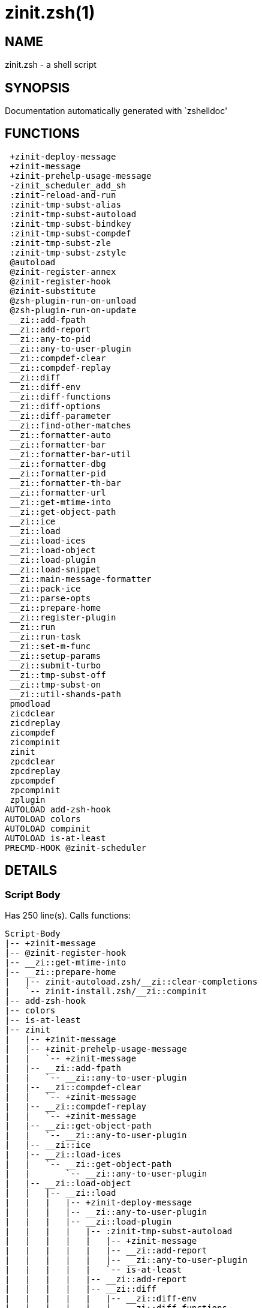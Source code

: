 zinit.zsh(1)
============
:compat-mode!:

NAME
----
zinit.zsh - a shell script

SYNOPSIS
--------
Documentation automatically generated with `zshelldoc'

FUNCTIONS
---------

 +zinit-deploy-message
 +zinit-message
 +zinit-prehelp-usage-message
 -zinit_scheduler_add_sh
 :zinit-reload-and-run
 :zinit-tmp-subst-alias
 :zinit-tmp-subst-autoload
 :zinit-tmp-subst-bindkey
 :zinit-tmp-subst-compdef
 :zinit-tmp-subst-zle
 :zinit-tmp-subst-zstyle
 @autoload
 @zinit-register-annex
 @zinit-register-hook
 @zinit-substitute
 @zsh-plugin-run-on-unload
 @zsh-plugin-run-on-update
 __zi::add-fpath
 __zi::add-report
 __zi::any-to-pid
 __zi::any-to-user-plugin
 __zi::compdef-clear
 __zi::compdef-replay
 __zi::diff
 __zi::diff-env
 __zi::diff-functions
 __zi::diff-options
 __zi::diff-parameter
 __zi::find-other-matches
 __zi::formatter-auto
 __zi::formatter-bar
 __zi::formatter-bar-util
 __zi::formatter-dbg
 __zi::formatter-pid
 __zi::formatter-th-bar
 __zi::formatter-url
 __zi::get-mtime-into
 __zi::get-object-path
 __zi::ice
 __zi::load
 __zi::load-ices
 __zi::load-object
 __zi::load-plugin
 __zi::load-snippet
 __zi::main-message-formatter
 __zi::pack-ice
 __zi::parse-opts
 __zi::prepare-home
 __zi::register-plugin
 __zi::run
 __zi::run-task
 __zi::set-m-func
 __zi::setup-params
 __zi::submit-turbo
 __zi::tmp-subst-off
 __zi::tmp-subst-on
 __zi::util-shands-path
 pmodload
 zicdclear
 zicdreplay
 zicompdef
 zicompinit
 zinit
 zpcdclear
 zpcdreplay
 zpcompdef
 zpcompinit
 zplugin
AUTOLOAD add-zsh-hook
AUTOLOAD colors
AUTOLOAD compinit
AUTOLOAD is-at-least
PRECMD-HOOK @zinit-scheduler

DETAILS
-------

Script Body
~~~~~~~~~~~

Has 250 line(s). Calls functions:

 Script-Body
 |-- +zinit-message
 |-- @zinit-register-hook
 |-- __zi::get-mtime-into
 |-- __zi::prepare-home
 |   |-- zinit-autoload.zsh/__zi::clear-completions
 |   `-- zinit-install.zsh/__zi::compinit
 |-- add-zsh-hook
 |-- colors
 |-- is-at-least
 |-- zinit
 |   |-- +zinit-message
 |   |-- +zinit-prehelp-usage-message
 |   |   `-- +zinit-message
 |   |-- __zi::add-fpath
 |   |   `-- __zi::any-to-user-plugin
 |   |-- __zi::compdef-clear
 |   |   `-- +zinit-message
 |   |-- __zi::compdef-replay
 |   |   `-- +zinit-message
 |   |-- __zi::get-object-path
 |   |   `-- __zi::any-to-user-plugin
 |   |-- __zi::ice
 |   |-- __zi::load-ices
 |   |   `-- __zi::get-object-path
 |   |       `-- __zi::any-to-user-plugin
 |   |-- __zi::load-object
 |   |   |-- __zi::load
 |   |   |   |-- +zinit-deploy-message
 |   |   |   |-- __zi::any-to-user-plugin
 |   |   |   |-- __zi::load-plugin
 |   |   |   |   |-- :zinit-tmp-subst-autoload
 |   |   |   |   |   |-- +zinit-message
 |   |   |   |   |   |-- __zi::add-report
 |   |   |   |   |   |-- __zi::any-to-user-plugin
 |   |   |   |   |   `-- is-at-least
 |   |   |   |   |-- __zi::add-report
 |   |   |   |   |-- __zi::diff
 |   |   |   |   |   |-- __zi::diff-env
 |   |   |   |   |   |-- __zi::diff-functions
 |   |   |   |   |   |-- __zi::diff-options
 |   |   |   |   |   `-- __zi::diff-parameter
 |   |   |   |   |-- __zi::diff-env
 |   |   |   |   |-- __zi::find-other-matches
 |   |   |   |   |-- __zi::tmp-subst-off
 |   |   |   |   `-- __zi::tmp-subst-on
 |   |   |   |-- __zi::load-snippet
 |   |   |   |   |-- +zinit-deploy-message
 |   |   |   |   |-- +zinit-message
 |   |   |   |   |-- __zi::add-report
 |   |   |   |   |-- __zi::find-other-matches
 |   |   |   |   |-- __zi::get-object-path
 |   |   |   |   |   `-- __zi::any-to-user-plugin
 |   |   |   |   |-- __zi::pack-ice
 |   |   |   |   |-- __zi::set-m-func
 |   |   |   |   |   `-- +zinit-message
 |   |   |   |   |-- __zi::setup-params
 |   |   |   |   `-- zinit-install.zsh/__zi::download-snippet
 |   |   |   |-- __zi::pack-ice
 |   |   |   |-- __zi::register-plugin
 |   |   |   |   `-- +zinit-message
 |   |   |   |-- __zi::set-m-func
 |   |   |   |   `-- +zinit-message
 |   |   |   |-- __zi::setup-params
 |   |   |   |-- zinit-install.zsh/__zi::get-package
 |   |   |   `-- zinit-install.zsh/__zi::setup-plugin-dir
 |   |   `-- __zi::load-snippet
 |   |       |-- +zinit-deploy-message
 |   |       |-- +zinit-message
 |   |       |-- __zi::add-report
 |   |       |-- __zi::find-other-matches
 |   |       |-- __zi::get-object-path
 |   |       |   `-- __zi::any-to-user-plugin
 |   |       |-- __zi::pack-ice
 |   |       |-- __zi::set-m-func
 |   |       |   `-- +zinit-message
 |   |       |-- __zi::setup-params
 |   |       `-- zinit-install.zsh/__zi::download-snippet
 |   |-- __zi::parse-opts
 |   |-- __zi::run
 |   |   |-- +zinit-message
 |   |   |-- __zi::any-to-user-plugin
 |   |   `-- __zi::get-object-path
 |   |       `-- __zi::any-to-user-plugin
 |   |-- __zi::submit-turbo
 |   |-- compinit
 |   |-- zinit-additional.zsh/__zi::clear-debug-report
 |   |-- zinit-additional.zsh/__zi::debug-start
 |   |-- zinit-additional.zsh/__zi::debug-stop
 |   |-- zinit-additional.zsh/__zi::debug-unload
 |   |-- zinit-autoload.zsh/__zi::cdisable
 |   |-- zinit-autoload.zsh/__zi::cenable
 |   |-- zinit-autoload.zsh/__zi::clear-completions
 |   |-- zinit-autoload.zsh/__zi::compile-uncompile-all
 |   |-- zinit-autoload.zsh/__zi::compiled
 |   |-- zinit-autoload.zsh/__zi::help
 |   |-- zinit-autoload.zsh/__zi::list-bindkeys
 |   |-- zinit-autoload.zsh/__zi::list-compdef-replay
 |   |-- zinit-autoload.zsh/__zi::ls
 |   |-- zinit-autoload.zsh/__zi::module
 |   |-- zinit-autoload.zsh/__zi::recently
 |   |-- zinit-autoload.zsh/__zi::search-completions
 |   |-- zinit-autoload.zsh/__zi::self-update
 |   |-- zinit-autoload.zsh/__zi::show-all-reports
 |   |-- zinit-autoload.zsh/__zi::show-completions
 |   |-- zinit-autoload.zsh/__zi::show-debug-report
 |   |-- zinit-autoload.zsh/__zi::show-registered-plugins
 |   |-- zinit-autoload.zsh/__zi::show-report
 |   |-- zinit-autoload.zsh/__zi::show-times
 |   |-- zinit-autoload.zsh/__zi::show-zstatus
 |   |-- zinit-autoload.zsh/__zi::uncompile-plugin
 |   |-- zinit-autoload.zsh/__zi::uninstall-completions
 |   |-- zinit-autoload.zsh/__zi::unload
 |   |-- zinit-autoload.zsh/__zi::update-or-status
 |   |-- zinit-autoload.zsh/__zi::update-or-status-all
 |   |-- zinit-autoload.zsh/zi::version
 |   |-- zinit-install.zsh/__zi::compile-plugin
 |   |-- zinit-install.zsh/__zi::compinit
 |   |-- zinit-install.zsh/__zi::forget-completion
 |   `-- zinit-install.zsh/__zi::install-completions
 `-- zinit-autoload.zsh/__zi::module

Uses feature(s): _add-zsh-hook_, _alias_, _autoload_, _bindkey_, _colors_, _export_, _is-at-least_, _setopt_, _source_, _zle_, _zmodload_, _zstyle_

_Exports (environment):_ PMSPEC [big]*//* ZPFX [big]*//* ZSH_CACHE_DIR

+zinit-deploy-message
~~~~~~~~~~~~~~~~~~~~~

____
 
 Deploys a sub-prompt message to be displayed OR a 'zle .reset-prompt'
 call to be invoked
____

Has 13 line(s). Doesn't call other functions.

Uses feature(s): _read_, _zle_

Called by:

 __zi::load-snippet
 __zi::load
 zinit-autoload.zsh/__zi::recall

+zinit-message
~~~~~~~~~~~~~~

Has 16 line(s). Doesn't call other functions.

Called by:

 +zinit-prehelp-usage-message
 :zinit-tmp-subst-autoload
 Script-Body
 __zi::compdef-clear
 __zi::compdef-replay
 __zi::load-snippet
 __zi::register-plugin
 __zi::run
 __zi::set-m-func
 zinit
 zinit-additional.zsh/:zinit-tmp-subst-source
 zinit-additional.zsh/__zi::debug-start
 zinit-additional.zsh/__zi::debug-unload
 zinit-autoload.zsh/__zi::build-module
 zinit-autoload.zsh/__zi::cd
 zinit-autoload.zsh/__zi::confirm
 zinit-autoload.zsh/__zi::delete
 zinit-autoload.zsh/__zi::self-update
 zinit-autoload.zsh/__zi::show-zstatus
 zinit-autoload.zsh/__zi::uninstall-completions
 zinit-autoload.zsh/__zi::update-all-parallel
 zinit-autoload.zsh/__zi::update-or-status-all
 zinit-autoload.zsh/__zi::update-or-status
 zinit-autoload.zsh/__zi::wait-for-update-jobs
 zinit-autoload.zsh/zi::version
 zinit-install.zsh/-zi::mv-hook
 zinit-install.zsh/-zi::ps-on-update-hook
 zinit-install.zsh/-zi::reset-hook
 zinit-install.zsh/.zi::get-architecture
 zinit-install.zsh/__zi::compile-plugin
 zinit-install.zsh/__zi::compinit
 zinit-install.zsh/__zi::download-file-stdout
 zinit-install.zsh/__zi::download-snippet
 zinit-install.zsh/__zi::extract
 zinit-install.zsh/__zi::get-cygwin-package
 zinit-install.zsh/__zi::get-latest-gh-r-url-part
 zinit-install.zsh/__zi::get-package
 zinit-install.zsh/__zi::install-completions
 zinit-install.zsh/__zi::jq-check
 zinit-install.zsh/__zi::setup-plugin-dir
 zinit-install.zsh/__zi::update-snippet
 zinit-install.zsh/ziextract
 zinit-side.zsh/__zi::countdown
 zinit-side.zsh/__zi::exists-physically-message

+zinit-prehelp-usage-message
~~~~~~~~~~~~~~~~~~~~~~~~~~~~

Has 38 line(s). Calls functions:

 +zinit-prehelp-usage-message
 `-- +zinit-message

Called by:

 zinit
 zinit-autoload.zsh/__zi::delete

-zinit_scheduler_add_sh
~~~~~~~~~~~~~~~~~~~~~~~

____
 
 Copies task into ZINIT_RUN array, called when a task timeouts.
 A small function ran from pattern in /-substitution as a math
 function.
____

Has 7 line(s). Doesn't call other functions.

Not called by script or any function (may be e.g. a hook, a Zle widget, etc.).

:zinit-reload-and-run
~~~~~~~~~~~~~~~~~~~~~

____
 
 Marks given function ($3) for autoloading, and executes it triggering the
 load. $1 is the fpath dedicated to the function, $2 are autoload options.
 This function replaces "autoload -X", because using that on older Zsh
 versions causes problems with traps.
 
 So basically one creates function stub that calls :zinit-reload-and-run()
 instead of "autoload -X".
 
 Author: Bart Schaefer
 
 $1 - FPATH dedicated to function
 $2 - autoload options
 $3 - function name (one that needs autoloading)
____

Has 11 line(s). Doesn't call other functions.

Uses feature(s): _autoload_, _unfunction_

Not called by script or any function (may be e.g. a hook, a Zle widget, etc.).

:zinit-tmp-subst-alias
~~~~~~~~~~~~~~~~~~~~~~

____
 
 Function defined to hijack plugin's calls to the `alias' builtin.
 
 The hijacking is to gather report data (which is used in unload).
____

Has 36 line(s). Calls functions:

 :zinit-tmp-subst-alias
 `-- __zi::add-report

Uses feature(s): _alias_, _setopt_, _zparseopts_

Not called by script or any function (may be e.g. a hook, a Zle widget, etc.).

:zinit-tmp-subst-autoload
~~~~~~~~~~~~~~~~~~~~~~~~~

____
 
 Hijack plugin's calls to the 'autoload' builtin.
 
 The hijacking gathers report data and runs custom `autoload' function, that doesn't need FPATH.
____

Has 111 line(s). Calls functions:

 :zinit-tmp-subst-autoload
 |-- +zinit-message
 |-- __zi::add-report
 |-- __zi::any-to-user-plugin
 `-- is-at-least

Uses feature(s): _autoload_, _eval_, _is-at-least_, _setopt_, _zparseopts_

Called by:

 @autoload
 __zi::load-plugin

:zinit-tmp-subst-bindkey
~~~~~~~~~~~~~~~~~~~~~~~~

____
 
 Function defined to hijack plugin's calls to the `bindkey' builtin.
 
 The hijacking is to gather report data (which is used in unload).
____

Has 120 line(s). Calls functions:

 :zinit-tmp-subst-bindkey
 |-- __zi::add-report
 `-- is-at-least

Uses feature(s): _bindkey_, _is-at-least_, _setopt_, _zparseopts_

Not called by script or any function (may be e.g. a hook, a Zle widget, etc.).

:zinit-tmp-subst-compdef
~~~~~~~~~~~~~~~~~~~~~~~~

____
 
 Function defined to hijack plugin's calls to the `compdef' function.
 The hijacking is not only for reporting, but also to save compdef
 calls so that `compinit' can be called after loading plugins.
____

Has 6 line(s). Calls functions:

 :zinit-tmp-subst-compdef
 `-- __zi::add-report

Uses feature(s): _setopt_

Not called by script or any function (may be e.g. a hook, a Zle widget, etc.).

:zinit-tmp-subst-zle
~~~~~~~~~~~~~~~~~~~~

____
 
 Function defined to hijack plugin's calls to the `zle' builtin.
 
 The hijacking is to gather report data (which is used in unload).
____

Has 36 line(s). Calls functions:

 :zinit-tmp-subst-zle
 `-- __zi::add-report

Uses feature(s): _setopt_, _zle_

Not called by script or any function (may be e.g. a hook, a Zle widget, etc.).

:zinit-tmp-subst-zstyle
~~~~~~~~~~~~~~~~~~~~~~~

____
 
 Function defined to hijack plugin's calls to the `zstyle' builtin.
 
 The hijacking is to gather report data (which is used in unload).
____

Has 23 line(s). Calls functions:

 :zinit-tmp-subst-zstyle
 `-- __zi::add-report

Uses feature(s): _setopt_, _zparseopts_, _zstyle_

Not called by script or any function (may be e.g. a hook, a Zle widget, etc.).

@autoload
~~~~~~~~~

Has 4 line(s). Calls functions:

 @autoload
 `-- :zinit-tmp-subst-autoload
     |-- +zinit-message
     |-- __zi::add-report
     |-- __zi::any-to-user-plugin
     `-- is-at-least

Not called by script or any function (may be e.g. a hook, a Zle widget, etc.).

@zinit-register-annex
~~~~~~~~~~~~~~~~~~~~~

____
 
 ]]]
 Registers the z-annex inside Zinit – i.e. an Zinit extension
____

Has 11 line(s). Doesn't call other functions.

Uses feature(s): _setopt_

Not called by script or any function (may be e.g. a hook, a Zle widget, etc.).

@zinit-register-hook
~~~~~~~~~~~~~~~~~~~~

____
 
 Registers the z-annex inside Zinit (i.e., an Zinit extension)
____

Has 6 line(s). Doesn't call other functions.

Uses feature(s): _setopt_

Called by:

 Script-Body

@zinit-scheduler
~~~~~~~~~~~~~~~~

____
 
 Searches for timeout tasks, executes them. Theres an array of tasks
 waiting for execution, this scheduler manages them, detects which ones
 should be run at current moment, decides to remove (or not) them from
 the array after execution.
 
 $1 - if "following", then it is non-first (second and more)
 invocation of the scheduler; this results in chain of 'sched'
 invocations that results in repetitive @zinit-scheduler activity.
 
 if "burst", then all tasks are marked timeout and executed one
 by one; this is handy if e.g. a docker image starts up and
 needs to install all turbo-mode plugins without any hesitation
 (delay), i.e. "burst" allows to run package installations from
 script, not from prompt.
____

Has 75 line(s). *Is a precmd hook*. Calls functions:

 @zinit-scheduler
 |-- __zi::run-task
 |   |-- __zi::load
 |   |   |-- +zinit-deploy-message
 |   |   |-- __zi::any-to-user-plugin
 |   |   |-- __zi::load-plugin
 |   |   |   |-- :zinit-tmp-subst-autoload
 |   |   |   |   |-- +zinit-message
 |   |   |   |   |-- __zi::add-report
 |   |   |   |   |-- __zi::any-to-user-plugin
 |   |   |   |   `-- is-at-least
 |   |   |   |-- __zi::add-report
 |   |   |   |-- __zi::diff
 |   |   |   |   |-- __zi::diff-env
 |   |   |   |   |-- __zi::diff-functions
 |   |   |   |   |-- __zi::diff-options
 |   |   |   |   `-- __zi::diff-parameter
 |   |   |   |-- __zi::diff-env
 |   |   |   |-- __zi::find-other-matches
 |   |   |   |-- __zi::tmp-subst-off
 |   |   |   `-- __zi::tmp-subst-on
 |   |   |-- __zi::load-snippet
 |   |   |   |-- +zinit-deploy-message
 |   |   |   |-- +zinit-message
 |   |   |   |-- __zi::add-report
 |   |   |   |-- __zi::find-other-matches
 |   |   |   |-- __zi::get-object-path
 |   |   |   |   `-- __zi::any-to-user-plugin
 |   |   |   |-- __zi::pack-ice
 |   |   |   |-- __zi::set-m-func
 |   |   |   |   `-- +zinit-message
 |   |   |   |-- __zi::setup-params
 |   |   |   `-- zinit-install.zsh/__zi::download-snippet
 |   |   |-- __zi::pack-ice
 |   |   |-- __zi::register-plugin
 |   |   |   `-- +zinit-message
 |   |   |-- __zi::set-m-func
 |   |   |   `-- +zinit-message
 |   |   |-- __zi::setup-params
 |   |   |-- zinit-install.zsh/__zi::get-package
 |   |   `-- zinit-install.zsh/__zi::setup-plugin-dir
 |   |-- __zi::load-snippet
 |   |   |-- +zinit-deploy-message
 |   |   |-- +zinit-message
 |   |   |-- __zi::add-report
 |   |   |-- __zi::find-other-matches
 |   |   |-- __zi::get-object-path
 |   |   |   `-- __zi::any-to-user-plugin
 |   |   |-- __zi::pack-ice
 |   |   |-- __zi::set-m-func
 |   |   |   `-- +zinit-message
 |   |   |-- __zi::setup-params
 |   |   `-- zinit-install.zsh/__zi::download-snippet
 |   `-- zinit-autoload.zsh/__zi::unload
 `-- add-zsh-hook

Uses feature(s): _add-zsh-hook_, _sched_, _setopt_, _zle_

Not called by script or any function (may be e.g. a hook, a Zle widget, etc.).

@zinit-substitute
~~~~~~~~~~~~~~~~~

Has 40 line(s). Doesn't call other functions.

Uses feature(s): _setopt_

Called by:

 zinit-autoload.zsh/__zi::at-eval
 zinit-install.zsh/-zi::atclone-hook
 zinit-install.zsh/-zi::configure-base-hook
 zinit-install.zsh/-zi::cp-hook
 zinit-install.zsh/-zi::extract-hook
 zinit-install.zsh/-zi::make-base-hook
 zinit-install.zsh/-zi::mv-hook
 zinit-install.zsh/__zi::at-eval
 zinit-install.zsh/__zi::get-package

_Environment variables used:_ ZPFX

@zsh-plugin-run-on-unload
~~~~~~~~~~~~~~~~~~~~~~~~~

____
 
 The Plugin Standard required mechanism, see:
 https://zdharma-continuum.github.io/Zsh-100-Commits-Club/Zsh-Plugin-Standard.html
____

Has 2 line(s). Calls functions:

 @zsh-plugin-run-on-unload
 `-- __zi::pack-ice

Not called by script or any function (may be e.g. a hook, a Zle widget, etc.).

@zsh-plugin-run-on-update
~~~~~~~~~~~~~~~~~~~~~~~~~

____
 
 The Plugin Standard required mechanism
____

Has 2 line(s). Calls functions:

 @zsh-plugin-run-on-update
 `-- __zi::pack-ice

Not called by script or any function (may be e.g. a hook, a Zle widget, etc.).

__zi::add-fpath
~~~~~~~~~~~~~~~

Has 10 line(s). Calls functions:

 __zi::add-fpath
 `-- __zi::any-to-user-plugin

Called by:

 zinit

__zi::add-report
~~~~~~~~~~~~~~~~

____
 
 Adds a report line for given plugin.
 
 $1 - uspl2, i.e. user/plugin
 $2 - the text
____

Has 3 line(s). Doesn't call other functions.

Called by:

 :zinit-tmp-subst-alias
 :zinit-tmp-subst-autoload
 :zinit-tmp-subst-bindkey
 :zinit-tmp-subst-compdef
 :zinit-tmp-subst-zle
 :zinit-tmp-subst-zstyle
 __zi::load-plugin
 __zi::load-snippet

__zi::any-to-pid
~~~~~~~~~~~~~~~~

Has 22 line(s). Calls functions:

 __zi::any-to-pid
 `-- __zi::util-shands-path

Uses feature(s): _setopt_

Called by:

 zinit-side.zsh/__zi::any-colorify-as-uspl2
 zinit-side.zsh/__zi::exists-physically-message
 zinit-side.zsh/__zi::first

__zi::any-to-user-plugin
~~~~~~~~~~~~~~~~~~~~~~~~

____
 
 Allows elastic plugin-spec across the code.
 
 $1 - plugin spec (4 formats: user---plugin, user/plugin, user, plugin)
 $2 - plugin (only when $1 - i.e. user - given)
 
 $REPLY - user and plugin
____

Has 29 line(s). Doesn't call other functions.

Uses feature(s): _setopt_

Called by:

 :zinit-tmp-subst-autoload
 __zi::add-fpath
 __zi::get-object-path
 __zi::load
 __zi::run
 zinit-autoload.zsh/__zi::any-to-uspl2
 zinit-autoload.zsh/__zi::changes
 zinit-autoload.zsh/__zi::compile-uncompile-all
 zinit-autoload.zsh/__zi::compiled
 zinit-autoload.zsh/__zi::create
 zinit-autoload.zsh/__zi::delete
 zinit-autoload.zsh/__zi::find-completions-of-plugin
 zinit-autoload.zsh/__zi::glance
 zinit-autoload.zsh/__zi::show-report
 zinit-autoload.zsh/__zi::stress
 zinit-autoload.zsh/__zi::uncompile-plugin
 zinit-autoload.zsh/__zi::unload
 zinit-autoload.zsh/__zi::unregister-plugin
 zinit-autoload.zsh/__zi::update-all-parallel
 zinit-autoload.zsh/__zi::update-or-status-all
 zinit-autoload.zsh/__zi::update-or-status
 zinit-install.zsh/__zi::install-completions
 zinit-side.zsh/__zi::any-colorify-as-uspl2
 zinit-side.zsh/__zi::compute-ice
 zinit-side.zsh/__zi::exists-physically-message
 zinit-side.zsh/__zi::exists-physically
 zinit-side.zsh/__zi::first

_Environment variables used:_ ZPFX

__zi::compdef-clear
~~~~~~~~~~~~~~~~~~~

____
 
 Implements user-exposed functionality to clear gathered compdefs.
____

Has 3 line(s). Calls functions:

 __zi::compdef-clear
 `-- +zinit-message

Called by:

 zicdclear
 zinit
 zpcdclear

__zi::compdef-replay
~~~~~~~~~~~~~~~~~~~~

____
 
 Runs gathered compdef calls. This allows to run 'compinit' after loading plugins.
____

Has 17 line(s). Calls functions:

 __zi::compdef-replay
 `-- +zinit-message

Uses feature(s): _compdef_

Called by:

 zicdreplay
 zinit
 zpcdreplay

__zi::diff
~~~~~~~~~~

____
 
 Performs diff actions of all types
____

Has 4 line(s). Calls functions:

 __zi::diff
 |-- __zi::diff-env
 |-- __zi::diff-functions
 |-- __zi::diff-options
 `-- __zi::diff-parameter

Called by:

 __zi::load-plugin
 zinit-additional.zsh/__zi::debug-start
 zinit-additional.zsh/__zi::debug-stop

__zi::diff-env
~~~~~~~~~~~~~~

____
 
 Implements detection of change in PATH and FPATH.
 
 $1 - user/plugin (i.e. uspl2 format)
 $2 - command, can be "begin" or "end"
____

Has 18 line(s). Doesn't call other functions.

Called by:

 __zi::diff
 __zi::load-plugin

__zi::diff-functions
~~~~~~~~~~~~~~~~~~~~

____
 
 Implements detection of newly created functions. Performs
 data gathering, computation is done in *-compute().
 
 $1 - user/plugin (i.e. uspl2 format)
 $2 - command, can be "begin" or "end"
____

Has 8 line(s). Doesn't call other functions.

Called by:

 __zi::diff

__zi::diff-options
~~~~~~~~~~~~~~~~~~

____
 
 Implements detection of change in option state. Performs
 data gathering, computation is done in *-compute().
 
 $1 - user/plugin (i.e. uspl2 format)
 $2 - command, can be "begin" or "end"
____

Has 7 line(s). Doesn't call other functions.

Called by:

 __zi::diff

__zi::diff-parameter
~~~~~~~~~~~~~~~~~~~~

____
 
 Implements detection of change in any parameter's existence and type.
 Performs data gathering, computation is done in *-compute().
 
 $1 - user/plugin (i.e. uspl2 format)
 $2 - command, can be "begin" or "end"
____

Has 9 line(s). Doesn't call other functions.

Called by:

 __zi::diff

__zi::find-other-matches
~~~~~~~~~~~~~~~~~~~~~~~~

____
 
 Plugin's main source file is in general `name.plugin.zsh'. However,
 there can be different conventions, if that file is not found, then
 this functions examines other conventions in the most sane order.
____

Has 22 line(s). Doesn't call other functions.

Called by:

 __zi::load-plugin
 __zi::load-snippet
 zinit-side.zsh/__zi::first

__zi::formatter-auto
~~~~~~~~~~~~~~~~~~~~

Has 50 line(s). Calls functions:

 __zi::formatter-auto
 |-- __zi::formatter-pid
 |   `-- zinit-side.zsh/__zi::any-colorify-as-uspl2
 `-- __zi::formatter-url

Uses feature(s): _type_

Not called by script or any function (may be e.g. a hook, a Zle widget, etc.).

__zi::formatter-bar
~~~~~~~~~~~~~~~~~~~

Has 1 line(s). Calls functions:

 __zi::formatter-bar
 `-- __zi::formatter-bar-util

Not called by script or any function (may be e.g. a hook, a Zle widget, etc.).

__zi::formatter-bar-util
~~~~~~~~~~~~~~~~~~~~~~~~

Has 7 line(s). Doesn't call other functions.

Called by:

 __zi::formatter-bar
 __zi::formatter-th-bar

__zi::formatter-dbg
~~~~~~~~~~~~~~~~~~~

Has 5 line(s). Doesn't call other functions.

Not called by script or any function (may be e.g. a hook, a Zle widget, etc.).

__zi::formatter-pid
~~~~~~~~~~~~~~~~~~~

Has 11 line(s). Calls functions:

 __zi::formatter-pid
 `-- zinit-side.zsh/__zi::any-colorify-as-uspl2

Uses feature(s): _source_

Called by:

 __zi::formatter-auto

__zi::formatter-th-bar
~~~~~~~~~~~~~~~~~~~~~~

Has 1 line(s). Calls functions:

 __zi::formatter-th-bar
 `-- __zi::formatter-bar-util

Not called by script or any function (may be e.g. a hook, a Zle widget, etc.).

__zi::formatter-url
~~~~~~~~~~~~~~~~~~~

Has 19 line(s). Doesn't call other functions.

Called by:

 __zi::formatter-auto

__zi::get-mtime-into
~~~~~~~~~~~~~~~~~~~~

Has 7 line(s). Doesn't call other functions.

Called by:

 Script-Body
 zinit-autoload.zsh/__zi::self-update
 zinit-autoload.zsh/__zi::update-or-status-all

__zi::get-object-path
~~~~~~~~~~~~~~~~~~~~~

Has 28 line(s). Calls functions:

 __zi::get-object-path
 `-- __zi::any-to-user-plugin

Called by:

 __zi::load-ices
 __zi::load-snippet
 __zi::run
 zinit
 zinit-autoload.zsh/__zi::get-path
 zinit-install.zsh/__zi::setup-plugin-dir
 zinit-install.zsh/__zi::update-snippet
 zinit-side.zsh/__zi::first
 zinit-side.zsh/__zi::two-paths

__zi::ice
~~~~~~~~~

____
 
 Parses ICE specification, puts the result into ICE global hash.
 The ice-spec is valid for next command only (i.e. it "melts"), but
 it can then stick to plugin and activate e.g. at update.
____

Has 13 line(s). Doesn't call other functions.

Uses feature(s): _setopt_

Called by:

 zinit

_Environment variables used:_ ZPFX

__zi::load
~~~~~~~~~~

____
 
 Implements the exposed-to-user action of loading a plugin.
 
 $1 - plugin spec (4 formats: user---plugin, user/plugin, user, plugin)
 $2 - plugin name, if the third format is used
____

Has 95 line(s). Calls functions:

 __zi::load
 |-- +zinit-deploy-message
 |-- __zi::any-to-user-plugin
 |-- __zi::load-plugin
 |   |-- :zinit-tmp-subst-autoload
 |   |   |-- +zinit-message
 |   |   |-- __zi::add-report
 |   |   |-- __zi::any-to-user-plugin
 |   |   `-- is-at-least
 |   |-- __zi::add-report
 |   |-- __zi::diff
 |   |   |-- __zi::diff-env
 |   |   |-- __zi::diff-functions
 |   |   |-- __zi::diff-options
 |   |   `-- __zi::diff-parameter
 |   |-- __zi::diff-env
 |   |-- __zi::find-other-matches
 |   |-- __zi::tmp-subst-off
 |   `-- __zi::tmp-subst-on
 |-- __zi::load-snippet
 |   |-- +zinit-deploy-message
 |   |-- +zinit-message
 |   |-- __zi::add-report
 |   |-- __zi::find-other-matches
 |   |-- __zi::get-object-path
 |   |   `-- __zi::any-to-user-plugin
 |   |-- __zi::pack-ice
 |   |-- __zi::set-m-func
 |   |   `-- +zinit-message
 |   |-- __zi::setup-params
 |   `-- zinit-install.zsh/__zi::download-snippet
 |-- __zi::pack-ice
 |-- __zi::register-plugin
 |   `-- +zinit-message
 |-- __zi::set-m-func
 |   `-- +zinit-message
 |-- __zi::setup-params
 |-- zinit-install.zsh/__zi::get-package
 `-- zinit-install.zsh/__zi::setup-plugin-dir

Uses feature(s): _eval_, _setopt_, _source_, _zle_

Called by:

 __zi::load-object
 __zi::run-task
 zinit-additional.zsh/__zi::service

__zi::load-ices
~~~~~~~~~~~~~~~

Has 22 line(s). Calls functions:

 __zi::load-ices
 `-- __zi::get-object-path
     `-- __zi::any-to-user-plugin

Called by:

 zinit

_Environment variables used:_ ZPFX

__zi::load-object
~~~~~~~~~~~~~~~~~

Has 12 line(s). Calls functions:

 __zi::load-object
 |-- __zi::load
 |   |-- +zinit-deploy-message
 |   |-- __zi::any-to-user-plugin
 |   |-- __zi::load-plugin
 |   |   |-- :zinit-tmp-subst-autoload
 |   |   |   |-- +zinit-message
 |   |   |   |-- __zi::add-report
 |   |   |   |-- __zi::any-to-user-plugin
 |   |   |   `-- is-at-least
 |   |   |-- __zi::add-report
 |   |   |-- __zi::diff
 |   |   |   |-- __zi::diff-env
 |   |   |   |-- __zi::diff-functions
 |   |   |   |-- __zi::diff-options
 |   |   |   `-- __zi::diff-parameter
 |   |   |-- __zi::diff-env
 |   |   |-- __zi::find-other-matches
 |   |   |-- __zi::tmp-subst-off
 |   |   `-- __zi::tmp-subst-on
 |   |-- __zi::load-snippet
 |   |   |-- +zinit-deploy-message
 |   |   |-- +zinit-message
 |   |   |-- __zi::add-report
 |   |   |-- __zi::find-other-matches
 |   |   |-- __zi::get-object-path
 |   |   |   `-- __zi::any-to-user-plugin
 |   |   |-- __zi::pack-ice
 |   |   |-- __zi::set-m-func
 |   |   |   `-- +zinit-message
 |   |   |-- __zi::setup-params
 |   |   `-- zinit-install.zsh/__zi::download-snippet
 |   |-- __zi::pack-ice
 |   |-- __zi::register-plugin
 |   |   `-- +zinit-message
 |   |-- __zi::set-m-func
 |   |   `-- +zinit-message
 |   |-- __zi::setup-params
 |   |-- zinit-install.zsh/__zi::get-package
 |   `-- zinit-install.zsh/__zi::setup-plugin-dir
 `-- __zi::load-snippet
     |-- +zinit-deploy-message
     |-- +zinit-message
     |-- __zi::add-report
     |-- __zi::find-other-matches
     |-- __zi::get-object-path
     |   `-- __zi::any-to-user-plugin
     |-- __zi::pack-ice
     |-- __zi::set-m-func
     |   `-- +zinit-message
     |-- __zi::setup-params
     `-- zinit-install.zsh/__zi::download-snippet

Called by:

 zinit

__zi::load-plugin
~~~~~~~~~~~~~~~~~

____
 
 Lower-level function for loading a plugin.
 
 $1 - user
 $2 - plugin
 $3 - mode (light or load)
____

Has 128 line(s). Calls functions:

 __zi::load-plugin
 |-- :zinit-tmp-subst-autoload
 |   |-- +zinit-message
 |   |-- __zi::add-report
 |   |-- __zi::any-to-user-plugin
 |   `-- is-at-least
 |-- __zi::add-report
 |-- __zi::diff
 |   |-- __zi::diff-env
 |   |-- __zi::diff-functions
 |   |-- __zi::diff-options
 |   `-- __zi::diff-parameter
 |-- __zi::diff-env
 |-- __zi::find-other-matches
 |-- __zi::tmp-subst-off
 `-- __zi::tmp-subst-on

Uses feature(s): _eval_, _setopt_, _source_, _unfunction_, _zle_

Called by:

 __zi::load

__zi::load-snippet
~~~~~~~~~~~~~~~~~~

____
 
 Implements the exposed-to-user action of loading a snippet.
 
 $1 - url (can be local, absolute path).
____

Has 203 line(s). Calls functions:

 __zi::load-snippet
 |-- +zinit-deploy-message
 |-- +zinit-message
 |-- __zi::add-report
 |-- __zi::find-other-matches
 |-- __zi::get-object-path
 |   `-- __zi::any-to-user-plugin
 |-- __zi::pack-ice
 |-- __zi::set-m-func
 |   `-- +zinit-message
 |-- __zi::setup-params
 `-- zinit-install.zsh/__zi::download-snippet

Uses feature(s): _autoload_, _eval_, _setopt_, _source_, _unfunction_, _zparseopts_, _zstyle_

Called by:

 __zi::load-object
 __zi::load
 __zi::run-task
 pmodload
 zinit-additional.zsh/__zi::service

__zi::main-message-formatter
~~~~~~~~~~~~~~~~~~~~~~~~~~~~

Has 18 line(s). Doesn't call other functions.

Not called by script or any function (may be e.g. a hook, a Zle widget, etc.).

__zi::pack-ice
~~~~~~~~~~~~~~

____
 
 Remembers all ice-mods, assigns them to concrete plugin. Ice spec
 is in general forgotten for second-next command (i.e., ice melts quickly), however they
 glue to the object (plugin or snippet) mentioned in the next command for later use with (e.g. 'zinit update ...').
____

Has 3 line(s). Doesn't call other functions.

Called by:

 @zsh-plugin-run-on-unload
 @zsh-plugin-run-on-update
 __zi::load-snippet
 __zi::load
 zinit-install.zsh/__zi::update-snippet
 zinit-side.zsh/__zi::compute-ice

__zi::parse-opts
~~~~~~~~~~~~~~~~

Has 2 line(s). Doesn't call other functions.

Called by:

 zinit
 zinit-autoload.zsh/__zi::delete

__zi::prepare-home
~~~~~~~~~~~~~~~~~~

____
 
 Creates all directories needed by Zinit, first checks if they
 already exist.
____

Has 45 line(s). Calls functions:

 __zi::prepare-home
 |-- zinit-autoload.zsh/__zi::clear-completions
 `-- zinit-install.zsh/__zi::compinit

Uses feature(s): _source_

Called by:

 Script-Body

_Environment variables used:_ ZPFX

__zi::register-plugin
~~~~~~~~~~~~~~~~~~~~~

____
 
 Adds the plugin to ZINIT_REGISTERED_PLUGINS array and to the
 zsh_loaded_plugins array (managed according to the plugin standard:
 https://zdharma-continuum.github.io/Zsh-100-Commits-Club/Zsh-Plugin-Standard.html).
____

Has 23 line(s). Calls functions:

 __zi::register-plugin
 `-- +zinit-message

Called by:

 __zi::load

__zi::run
~~~~~~~~~

____
 
 Run code inside plugins folder
 It uses the 'correct' parameter from uppers scope zinit().
____

Has 24 line(s). Calls functions:

 __zi::run
 |-- +zinit-message
 |-- __zi::any-to-user-plugin
 `-- __zi::get-object-path
     `-- __zi::any-to-user-plugin

Uses feature(s): _eval_, _setopt_

Called by:

 zinit

__zi::run-task
~~~~~~~~~~~~~~

____
 
 A backend, worker function of __zi::scheduler. It obtains the tasks
 index and a few of its properties (like the type: plugin, snippet,
 service plugin, service snippet) and executes it first checking for
 additional conditions (like non-numeric wait'' ice).
 
 $1 - current pass: 1 or 2
 $2 - time assigned to the task
 $3 - type: plugin, service plugin, service snippet, snippet
 $4 - tasks index in the ZINIT[WAIT_ICE_...] fields
 $5 - mode: load, light
 $6 - details: alias name (derived from id-as''), plugin-spec, or snippet URL
____

Has 47 line(s). Calls functions:

 __zi::run-task
 |-- __zi::load
 |   |-- +zinit-deploy-message
 |   |-- __zi::any-to-user-plugin
 |   |-- __zi::load-plugin
 |   |   |-- :zinit-tmp-subst-autoload
 |   |   |   |-- +zinit-message
 |   |   |   |-- __zi::add-report
 |   |   |   |-- __zi::any-to-user-plugin
 |   |   |   `-- is-at-least
 |   |   |-- __zi::add-report
 |   |   |-- __zi::diff
 |   |   |   |-- __zi::diff-env
 |   |   |   |-- __zi::diff-functions
 |   |   |   |-- __zi::diff-options
 |   |   |   `-- __zi::diff-parameter
 |   |   |-- __zi::diff-env
 |   |   |-- __zi::find-other-matches
 |   |   |-- __zi::tmp-subst-off
 |   |   `-- __zi::tmp-subst-on
 |   |-- __zi::load-snippet
 |   |   |-- +zinit-deploy-message
 |   |   |-- +zinit-message
 |   |   |-- __zi::add-report
 |   |   |-- __zi::find-other-matches
 |   |   |-- __zi::get-object-path
 |   |   |   `-- __zi::any-to-user-plugin
 |   |   |-- __zi::pack-ice
 |   |   |-- __zi::set-m-func
 |   |   |   `-- +zinit-message
 |   |   |-- __zi::setup-params
 |   |   `-- zinit-install.zsh/__zi::download-snippet
 |   |-- __zi::pack-ice
 |   |-- __zi::register-plugin
 |   |   `-- +zinit-message
 |   |-- __zi::set-m-func
 |   |   `-- +zinit-message
 |   |-- __zi::setup-params
 |   |-- zinit-install.zsh/__zi::get-package
 |   `-- zinit-install.zsh/__zi::setup-plugin-dir
 |-- __zi::load-snippet
 |   |-- +zinit-deploy-message
 |   |-- +zinit-message
 |   |-- __zi::add-report
 |   |-- __zi::find-other-matches
 |   |-- __zi::get-object-path
 |   |   `-- __zi::any-to-user-plugin
 |   |-- __zi::pack-ice
 |   |-- __zi::set-m-func
 |   |   `-- +zinit-message
 |   |-- __zi::setup-params
 |   `-- zinit-install.zsh/__zi::download-snippet
 `-- zinit-autoload.zsh/__zi::unload

Uses feature(s): _eval_, _source_, _zle_, _zpty_

Called by:

 @zinit-scheduler

__zi::set-m-func
~~~~~~~~~~~~~~~~

____
 
 ]]]
 Sets and withdraws the temporary, atclone/atpull time function `m`.
____

Has 17 line(s). Calls functions:

 __zi::set-m-func
 `-- +zinit-message

Uses feature(s): _setopt_

Called by:

 __zi::load-snippet
 __zi::load
 zinit-autoload.zsh/__zi::update-or-status

__zi::setup-params
~~~~~~~~~~~~~~~~~~

Has 3 line(s). Doesn't call other functions.

Called by:

 __zi::load-snippet
 __zi::load

__zi::submit-turbo
~~~~~~~~~~~~~~~~~~

____
 
 If `zinit load`, `zinit light` or `zinit snippet`  will be
 preceded with 'wait', 'load', 'unload' or 'on-update-of'/'subscribe'
 ice-mods then the plugin or snipped is to be loaded in turbo-mode,
 and this function adds it to internal data structures. @zinit-scheduler uses the data to
 create load or unload tasks.
____

Has 16 line(s). Doesn't call other functions.

Called by:

 zinit

__zi::tmp-subst-off
~~~~~~~~~~~~~~~~~~~

____
 
 Turn off temporary substituting of functions completely for a given mode ("load", "light",
 "light-b" (i.e. the `trackbinds' mode) or "compdef").
____

Has 21 line(s). Doesn't call other functions.

Uses feature(s): _setopt_, _unfunction_

Called by:

 __zi::load-plugin
 zinit-additional.zsh/__zi::debug-stop

__zi::tmp-subst-on
~~~~~~~~~~~~~~~~~~

____
 
 Turn on temporary substituting of functions of builtins and functions according to passed
 mode ("load", "light", "light-b" or "compdef"). The temporary substituting of functions is
 to gather report data, and to hijack 'autoload', 'bindkey' and 'compdef' calls.
____

Has 32 line(s). Doesn't call other functions.

Uses feature(s): _source_

Called by:

 __zi::load-plugin
 zinit-additional.zsh/__zi::debug-start

__zi::util-shands-path
~~~~~~~~~~~~~~~~~~~~~~

____
 
 Replaces parts of path with %HOME, etc.
____

Has 9 line(s). Doesn't call other functions.

Uses feature(s): _setopt_

Called by:

 __zi::any-to-pid

_Environment variables used:_ ZPFX

pmodload
~~~~~~~~

Has 15 line(s). Calls functions:

 pmodload
 `-- __zi::load-snippet
     |-- +zinit-deploy-message
     |-- +zinit-message
     |-- __zi::add-report
     |-- __zi::find-other-matches
     |-- __zi::get-object-path
     |   `-- __zi::any-to-user-plugin
     |-- __zi::pack-ice
     |-- __zi::set-m-func
     |   `-- +zinit-message
     |-- __zi::setup-params
     `-- zinit-install.zsh/__zi::download-snippet

Uses feature(s): _zstyle_

Not called by script or any function (may be e.g. a hook, a Zle widget, etc.).

zicdclear
~~~~~~~~~

____
 
 A wrapper for "zinit cdclear -q" which can be called from hook
 ices like the atinit"", atload"", etc. ices.
____

Has 1 line(s). Calls functions:

 zicdclear
 `-- __zi::compdef-clear
     `-- +zinit-message

Not called by script or any function (may be e.g. a hook, a Zle widget, etc.).

zicdreplay
~~~~~~~~~~

____
 
 A function that can be invoked from within "atinit", "atload", etc.
 ice-mod. It works like "zinit cdreplay", which cannot be invoked from such hook ices
____

Has 1 line(s). Calls functions:

 zicdreplay
 `-- __zi::compdef-replay
     `-- +zinit-message

Not called by script or any function (may be e.g. a hook, a Zle widget, etc.).

zicompdef
~~~~~~~~~

____
 
 Stores compdef for a replay with "zicdreplay" (turbo mode) or
 with "zinit cdreplay" (normal mode). An utility functton of an undefined use case.
____

Has 1 line(s). Doesn't call other functions.

Not called by script or any function (may be e.g. a hook, a Zle widget, etc.).

zicompinit
~~~~~~~~~~

____
 
 A function that can be invoked from within "atinit", "atload", etc.
 ice-mod.  It runs "autoload compinit; compinit" and respects
 ZINIT[ZCOMPDUMP_PATH] and ZINIT[COMPINIT_OPTS].
____

Has 2 line(s). Calls functions:

 zicompinit
 `-- compinit

Uses feature(s): _autoload_, _compinit_

Not called by script or any function (may be e.g. a hook, a Zle widget, etc.).

zinit
~~~~~

____
 
 Entrypoint function directly exposed to user, consumes subcommands with respective arguments,
 and completion.
____

Has 564 line(s). Calls functions:

 zinit
 |-- +zinit-message
 |-- +zinit-prehelp-usage-message
 |   `-- +zinit-message
 |-- __zi::add-fpath
 |   `-- __zi::any-to-user-plugin
 |-- __zi::compdef-clear
 |   `-- +zinit-message
 |-- __zi::compdef-replay
 |   `-- +zinit-message
 |-- __zi::get-object-path
 |   `-- __zi::any-to-user-plugin
 |-- __zi::ice
 |-- __zi::load-ices
 |   `-- __zi::get-object-path
 |       `-- __zi::any-to-user-plugin
 |-- __zi::load-object
 |   |-- __zi::load
 |   |   |-- +zinit-deploy-message
 |   |   |-- __zi::any-to-user-plugin
 |   |   |-- __zi::load-plugin
 |   |   |   |-- :zinit-tmp-subst-autoload
 |   |   |   |   |-- +zinit-message
 |   |   |   |   |-- __zi::add-report
 |   |   |   |   |-- __zi::any-to-user-plugin
 |   |   |   |   `-- is-at-least
 |   |   |   |-- __zi::add-report
 |   |   |   |-- __zi::diff
 |   |   |   |   |-- __zi::diff-env
 |   |   |   |   |-- __zi::diff-functions
 |   |   |   |   |-- __zi::diff-options
 |   |   |   |   `-- __zi::diff-parameter
 |   |   |   |-- __zi::diff-env
 |   |   |   |-- __zi::find-other-matches
 |   |   |   |-- __zi::tmp-subst-off
 |   |   |   `-- __zi::tmp-subst-on
 |   |   |-- __zi::load-snippet
 |   |   |   |-- +zinit-deploy-message
 |   |   |   |-- +zinit-message
 |   |   |   |-- __zi::add-report
 |   |   |   |-- __zi::find-other-matches
 |   |   |   |-- __zi::get-object-path
 |   |   |   |   `-- __zi::any-to-user-plugin
 |   |   |   |-- __zi::pack-ice
 |   |   |   |-- __zi::set-m-func
 |   |   |   |   `-- +zinit-message
 |   |   |   |-- __zi::setup-params
 |   |   |   `-- zinit-install.zsh/__zi::download-snippet
 |   |   |-- __zi::pack-ice
 |   |   |-- __zi::register-plugin
 |   |   |   `-- +zinit-message
 |   |   |-- __zi::set-m-func
 |   |   |   `-- +zinit-message
 |   |   |-- __zi::setup-params
 |   |   |-- zinit-install.zsh/__zi::get-package
 |   |   `-- zinit-install.zsh/__zi::setup-plugin-dir
 |   `-- __zi::load-snippet
 |       |-- +zinit-deploy-message
 |       |-- +zinit-message
 |       |-- __zi::add-report
 |       |-- __zi::find-other-matches
 |       |-- __zi::get-object-path
 |       |   `-- __zi::any-to-user-plugin
 |       |-- __zi::pack-ice
 |       |-- __zi::set-m-func
 |       |   `-- +zinit-message
 |       |-- __zi::setup-params
 |       `-- zinit-install.zsh/__zi::download-snippet
 |-- __zi::parse-opts
 |-- __zi::run
 |   |-- +zinit-message
 |   |-- __zi::any-to-user-plugin
 |   `-- __zi::get-object-path
 |       `-- __zi::any-to-user-plugin
 |-- __zi::submit-turbo
 |-- compinit
 |-- zinit-additional.zsh/__zi::clear-debug-report
 |-- zinit-additional.zsh/__zi::debug-start
 |-- zinit-additional.zsh/__zi::debug-stop
 |-- zinit-additional.zsh/__zi::debug-unload
 |-- zinit-autoload.zsh/__zi::cdisable
 |-- zinit-autoload.zsh/__zi::cenable
 |-- zinit-autoload.zsh/__zi::clear-completions
 |-- zinit-autoload.zsh/__zi::compile-uncompile-all
 |-- zinit-autoload.zsh/__zi::compiled
 |-- zinit-autoload.zsh/__zi::help
 |-- zinit-autoload.zsh/__zi::list-bindkeys
 |-- zinit-autoload.zsh/__zi::list-compdef-replay
 |-- zinit-autoload.zsh/__zi::ls
 |-- zinit-autoload.zsh/__zi::module
 |-- zinit-autoload.zsh/__zi::recently
 |-- zinit-autoload.zsh/__zi::search-completions
 |-- zinit-autoload.zsh/__zi::self-update
 |-- zinit-autoload.zsh/__zi::show-all-reports
 |-- zinit-autoload.zsh/__zi::show-completions
 |-- zinit-autoload.zsh/__zi::show-debug-report
 |-- zinit-autoload.zsh/__zi::show-registered-plugins
 |-- zinit-autoload.zsh/__zi::show-report
 |-- zinit-autoload.zsh/__zi::show-times
 |-- zinit-autoload.zsh/__zi::show-zstatus
 |-- zinit-autoload.zsh/__zi::uncompile-plugin
 |-- zinit-autoload.zsh/__zi::uninstall-completions
 |-- zinit-autoload.zsh/__zi::unload
 |-- zinit-autoload.zsh/__zi::update-or-status
 |-- zinit-autoload.zsh/__zi::update-or-status-all
 |-- zinit-autoload.zsh/zi::version
 |-- zinit-install.zsh/__zi::compile-plugin
 |-- zinit-install.zsh/__zi::compinit
 |-- zinit-install.zsh/__zi::forget-completion
 `-- zinit-install.zsh/__zi::install-completions

Uses feature(s): _autoload_, _compinit_, _eval_, _setopt_, _source_

Called by:

 Script-Body
 zplugin

zpcdclear
~~~~~~~~~

Has 1 line(s). Calls functions:

 zpcdclear
 `-- __zi::compdef-clear
     `-- +zinit-message

Not called by script or any function (may be e.g. a hook, a Zle widget, etc.).

zpcdreplay
~~~~~~~~~~

Has 1 line(s). Calls functions:

 zpcdreplay
 `-- __zi::compdef-replay
     `-- +zinit-message

Not called by script or any function (may be e.g. a hook, a Zle widget, etc.).

zpcompdef
~~~~~~~~~

Has 1 line(s). Doesn't call other functions.

Not called by script or any function (may be e.g. a hook, a Zle widget, etc.).

zpcompinit
~~~~~~~~~~

Has 2 line(s). Calls functions:

 zpcompinit
 `-- compinit

Uses feature(s): _autoload_, _compinit_

Not called by script or any function (may be e.g. a hook, a Zle widget, etc.).

zplugin
~~~~~~~

Has 1 line(s). Calls functions:

 zplugin
 `-- zinit
     |-- +zinit-message
     |-- +zinit-prehelp-usage-message
     |   `-- +zinit-message
     |-- __zi::add-fpath
     |   `-- __zi::any-to-user-plugin
     |-- __zi::compdef-clear
     |   `-- +zinit-message
     |-- __zi::compdef-replay
     |   `-- +zinit-message
     |-- __zi::get-object-path
     |   `-- __zi::any-to-user-plugin
     |-- __zi::ice
     |-- __zi::load-ices
     |   `-- __zi::get-object-path
     |       `-- __zi::any-to-user-plugin
     |-- __zi::load-object
     |   |-- __zi::load
     |   |   |-- +zinit-deploy-message
     |   |   |-- __zi::any-to-user-plugin
     |   |   |-- __zi::load-plugin
     |   |   |   |-- :zinit-tmp-subst-autoload
     |   |   |   |   |-- +zinit-message
     |   |   |   |   |-- __zi::add-report
     |   |   |   |   |-- __zi::any-to-user-plugin
     |   |   |   |   `-- is-at-least
     |   |   |   |-- __zi::add-report
     |   |   |   |-- __zi::diff
     |   |   |   |   |-- __zi::diff-env
     |   |   |   |   |-- __zi::diff-functions
     |   |   |   |   |-- __zi::diff-options
     |   |   |   |   `-- __zi::diff-parameter
     |   |   |   |-- __zi::diff-env
     |   |   |   |-- __zi::find-other-matches
     |   |   |   |-- __zi::tmp-subst-off
     |   |   |   `-- __zi::tmp-subst-on
     |   |   |-- __zi::load-snippet
     |   |   |   |-- +zinit-deploy-message
     |   |   |   |-- +zinit-message
     |   |   |   |-- __zi::add-report
     |   |   |   |-- __zi::find-other-matches
     |   |   |   |-- __zi::get-object-path
     |   |   |   |   `-- __zi::any-to-user-plugin
     |   |   |   |-- __zi::pack-ice
     |   |   |   |-- __zi::set-m-func
     |   |   |   |   `-- +zinit-message
     |   |   |   |-- __zi::setup-params
     |   |   |   `-- zinit-install.zsh/__zi::download-snippet
     |   |   |-- __zi::pack-ice
     |   |   |-- __zi::register-plugin
     |   |   |   `-- +zinit-message
     |   |   |-- __zi::set-m-func
     |   |   |   `-- +zinit-message
     |   |   |-- __zi::setup-params
     |   |   |-- zinit-install.zsh/__zi::get-package
     |   |   `-- zinit-install.zsh/__zi::setup-plugin-dir
     |   `-- __zi::load-snippet
     |       |-- +zinit-deploy-message
     |       |-- +zinit-message
     |       |-- __zi::add-report
     |       |-- __zi::find-other-matches
     |       |-- __zi::get-object-path
     |       |   `-- __zi::any-to-user-plugin
     |       |-- __zi::pack-ice
     |       |-- __zi::set-m-func
     |       |   `-- +zinit-message
     |       |-- __zi::setup-params
     |       `-- zinit-install.zsh/__zi::download-snippet
     |-- __zi::parse-opts
     |-- __zi::run
     |   |-- +zinit-message
     |   |-- __zi::any-to-user-plugin
     |   `-- __zi::get-object-path
     |       `-- __zi::any-to-user-plugin
     |-- __zi::submit-turbo
     |-- compinit
     |-- zinit-additional.zsh/__zi::clear-debug-report
     |-- zinit-additional.zsh/__zi::debug-start
     |-- zinit-additional.zsh/__zi::debug-stop
     |-- zinit-additional.zsh/__zi::debug-unload
     |-- zinit-autoload.zsh/__zi::cdisable
     |-- zinit-autoload.zsh/__zi::cenable
     |-- zinit-autoload.zsh/__zi::clear-completions
     |-- zinit-autoload.zsh/__zi::compile-uncompile-all
     |-- zinit-autoload.zsh/__zi::compiled
     |-- zinit-autoload.zsh/__zi::help
     |-- zinit-autoload.zsh/__zi::list-bindkeys
     |-- zinit-autoload.zsh/__zi::list-compdef-replay
     |-- zinit-autoload.zsh/__zi::ls
     |-- zinit-autoload.zsh/__zi::module
     |-- zinit-autoload.zsh/__zi::recently
     |-- zinit-autoload.zsh/__zi::search-completions
     |-- zinit-autoload.zsh/__zi::self-update
     |-- zinit-autoload.zsh/__zi::show-all-reports
     |-- zinit-autoload.zsh/__zi::show-completions
     |-- zinit-autoload.zsh/__zi::show-debug-report
     |-- zinit-autoload.zsh/__zi::show-registered-plugins
     |-- zinit-autoload.zsh/__zi::show-report
     |-- zinit-autoload.zsh/__zi::show-times
     |-- zinit-autoload.zsh/__zi::show-zstatus
     |-- zinit-autoload.zsh/__zi::uncompile-plugin
     |-- zinit-autoload.zsh/__zi::uninstall-completions
     |-- zinit-autoload.zsh/__zi::unload
     |-- zinit-autoload.zsh/__zi::update-or-status
     |-- zinit-autoload.zsh/__zi::update-or-status-all
     |-- zinit-autoload.zsh/zi::version
     |-- zinit-install.zsh/__zi::compile-plugin
     |-- zinit-install.zsh/__zi::compinit
     |-- zinit-install.zsh/__zi::forget-completion
     `-- zinit-install.zsh/__zi::install-completions

Not called by script or any function (may be e.g. a hook, a Zle widget, etc.).

add-zsh-hook
~~~~~~~~~~~~

____
 
 Add to HOOK the given FUNCTION.
 HOOK is one of chpwd, precmd, preexec, periodic, zshaddhistory,
 zshexit, zsh_directory_name (the _functions subscript is not required).
 
 With -d, remove the function from the hook instead; delete the hook
 variable if it is empty.
 
 -D behaves like -d, but pattern characters are active in the
 function name, so any matching function will be deleted from the hook.
 
____

Has 93 line(s). Doesn't call other functions.

Uses feature(s): _autoload_, _getopts_

Called by:

 @zinit-scheduler
 Script-Body

colors
~~~~~~

____
 
 Put standard ANSI color codes in shell parameters for easy use.
 Note that some terminals do not support all combinations.
____

Has 117 line(s). Doesn't call other functions.

Called by:

 Script-Body

compinit
~~~~~~~~

____
 
 Initialisation for new style completion. This mainly contains some helper
 functions and setup. Everything else is split into different files that
 will automatically be made autoloaded (see the end of this file).  The
 names of the files that will be considered for autoloading are those that
 begin with an underscores (like `_condition).
 
 The first line of each of these files is read and must indicate what
 should be done with its contents:
 
 `#compdef <names ...>'
____

Has 549 line(s). Doesn't call other functions.

Uses feature(s): _autoload_, _bindkey_, _compdef_, _compdump_, _eval_, _read_, _setopt_, _unfunction_, _zle_, _zstyle_

Called by:

 zicompinit
 zinit
 zpcompinit

is-at-least
~~~~~~~~~~~

____
 
 
 Test whether $ZSH_VERSION (or some value of your choice, if a second argument
 is provided) is greater than or equal to x.y.z-r (in argument one). In fact,
 it'll accept any dot/dash-separated string of numbers as its second argument
 and compare it to the dot/dash-separated first argument. Leading non-number
 parts of a segment (such as the "zefram" in 3.1.2-zefram4) are not considered
 when the comparison is done; only the numbers matter. Any left-out segments
 in the first argument that are present in the version string compared are
 considered as zeroes, eg 3 == 3.0 == 3.0.0 == 3.0.0.0 and so on.
 
____

Has 56 line(s). Doesn't call other functions.

Called by:

 :zinit-tmp-subst-autoload
 :zinit-tmp-subst-bindkey
 Script-Body
 zinit-install.zsh/__zi::download-snippet

